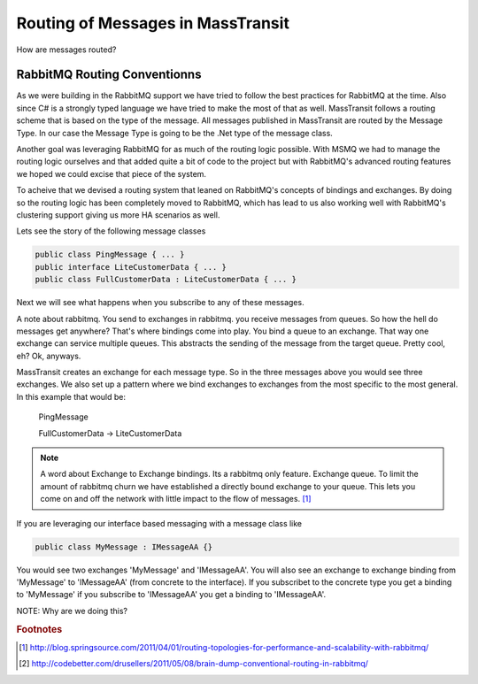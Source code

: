 Routing of Messages in MassTransit
""""""""""""""""""""""""""""""""""

How are messages routed?

RabbitMQ Routing Conventionns
'''''''''''''''''''''''''''''

As we were building in the RabbitMQ support we have tried to follow the best
practices for RabbitMQ at the time. Also since C# is a strongly typed language
we have tried to make the most of that as well. MassTransit follows a routing scheme
that is based on the type of the message. All messages published in MassTransit are
routed by the Message Type. In our case the Message Type is going to be the .Net type of
the message class.

Another goal was leveraging RabbitMQ for as much of the routing logic possible. With MSMQ
we had to manage the routing logic ourselves and that added quite a bit of code to the project
but with RabbitMQ's advanced routing features we hoped we could excise that piece of the system.

To acheive that we devised a routing system that leaned on RabbitMQ's concepts of bindings
and exchanges. By doing so the routing logic has been completely moved to RabbitMQ, which 
has lead to us also working well with RabbitMQ's clustering support giving us more HA scenarios
as well.

Lets see the story of the following message classes

.. sourcecode:: csharp

  public class PingMessage { ... }
  public interface LiteCustomerData { ... }
  public class FullCustomerData : LiteCustomerData { ... }

Next we will see what happens when you subscribe to any of these messages.

A note about rabbitmq. You send to exchanges in rabbitmq. you receive messages
from queues. So how the hell do messages get anywhere? That's where
bindings come into play. You bind a queue to an exchange. That way one exchange
can service multiple queues. This abstracts the sending of the message from
the target queue. Pretty cool, eh? Ok, anyways.

MassTransit creates an exchange for each message type. So in the three messages
above you would see three exchanges. We also set up a pattern where we bind
exchanges to exchanges from the most specific to the most general. In this
example that would be:

  PingMessage

  FullCustomerData -> LiteCustomerData



.. NOTE::

  A word about Exchange to Exchange bindings. Its a rabbitmq only feature.
  Exchange queue. To limit the amount of rabbitmq churn we have established a 
  directly bound exchange to your queue. This lets you come on and off the network with 
  little impact to the flow of messages. [#churn]_

If you are leveraging our interface based messaging with a message class like

.. sourcecode:: csharp

  public class MyMessage : IMessageAA {}

You would see two exchanges 'MyMessage' and 'IMessageAA'. You will also see an
exchange to exchange binding from 'MyMessage' to 'IMessageAA' (from concrete
to the interface). If you subscribet to the concrete type you get a binding to
'MyMessage' if you subscribe to 'IMessageAA' you get a binding to 'IMessageAA'.

NOTE: Why are we doing this?

.. rubric:: Footnotes

.. [#churn] http://blog.springsource.com/2011/04/01/routing-topologies-for-performance-and-scalability-with-rabbitmq/
.. [#dump] http://codebetter.com/drusellers/2011/05/08/brain-dump-conventional-routing-in-rabbitmq/